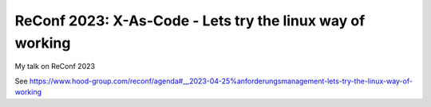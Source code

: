 ##########################################################
ReConf 2023: X-As-Code - Lets try the linux way of working
##########################################################

My talk on ReConf 2023

See https://www.hood-group.com/reconf/agenda#__2023-04-25%anforderungsmanagement-lets-try-the-linux-way-of-working




